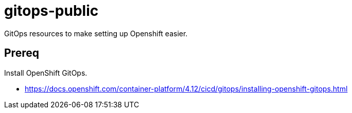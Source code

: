= gitops-public

GitOps resources to make setting up Openshift easier.

== Prereq

Install OpenShift GitOps.

* https://docs.openshift.com/container-platform/4.12/cicd/gitops/installing-openshift-gitops.html




